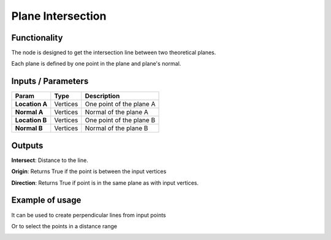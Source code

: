 Plane Intersection
==================

Functionality
-------------

The node is designed to get the intersection line between two theoretical planes.

Each plane is defined by one point in the plane and plane's normal.


Inputs / Parameters
-------------------


+------------------+-------------+----------------------------------------------------------------------+
| Param            | Type        | Description                                                          |  
+==================+=============+======================================================================+
| **Location A**   | Vertices    | One point of the plane A                                             | 
+------------------+-------------+----------------------------------------------------------------------+
| **Normal A**     | Vertices    | Normal of the plane A                                                |
+------------------+-------------+----------------------------------------------------------------------+
| **Location B**   | Vertices    | One point of the plane B                                             | 
+------------------+-------------+----------------------------------------------------------------------+
| **Normal B**     | Vertices    | Normal of the plane B                                                |
+------------------+-------------+----------------------------------------------------------------------+


Outputs
-------

**Intersect**: Distance to the line.

**Origin**: Returns True if the point is between the input vertices

**Direction**: Returns True if point is in the same plane as with input vertices.

Example of usage
----------------

.. image:: https://user-images.githubusercontent.com/10011941/57584308-0067b580-74da-11e9-966e-fe32cae35d29.png
  :alt: Distance_point_line_procedural.PNG

It can be used to create perpendicular lines from input points

.. image:: https://user-images.githubusercontent.com/10011941/57584321-3147ea80-74da-11e9-8da4-18fc028bcfdd.png
  :alt: Sverchok_Distance_point_line.PNG

Or to select the points in a distance range 

.. image:: https://user-images.githubusercontent.com/10011941/57584309-03fb3c80-74da-11e9-9f90-811731330189.png
  :alt: Blender_distance_point_line.PNG

